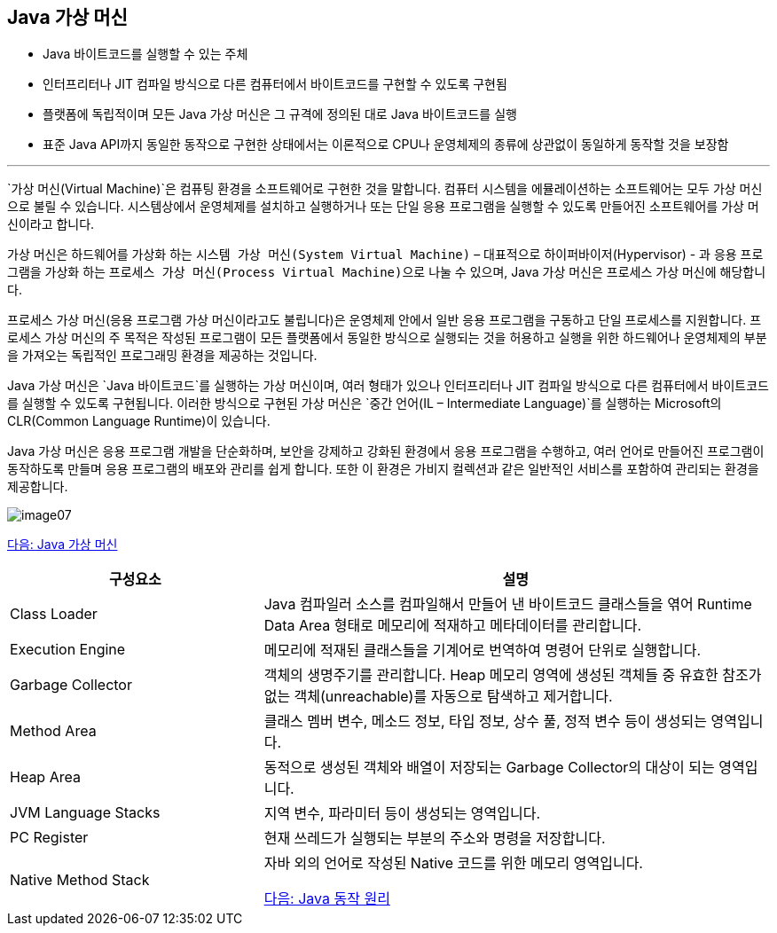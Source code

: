 == Java 가상 머신

* Java 바이트코드를 실행할 수 있는 주체
* 인터프리터나 JIT 컴파일 방식으로 다른 컴퓨터에서 바이트코드를 구현할 수 있도록 구현됨
* 플랫폼에 독립적이며 모든 Java 가상 머신은 그 규격에 정의된 대로 Java 바이트코드를 실행
* 표준 Java API까지 동일한 동작으로 구현한 상태에서는 이론적으로 CPU나 운영체제의 종류에 상관없이 동일하게 동작할 것을 보장함

---

`가상 머신(Virtual Machine)`은 컴퓨팅 환경을 소프트웨어로 구현한 것을 말합니다. 컴퓨터 시스템을 에뮬레이션하는 소프트웨어는 모두 가상 머신으로 불릴 수 있습니다. 시스템상에서 운영체제를 설치하고 실행하거나 또는 단일 응용 프로그램을 실행할 수 있도록 만들어진 소프트웨어를 가상 머신이라고 합니다.

가상 머신은 하드웨어를 가상화 하는 `시스템 가상 머신(System Virtual Machine)` – 대표적으로 하이퍼바이저(Hypervisor) - 과 응용 프로그램을 가상화 하는 `프로세스 가상 머신(Process Virtual Machine)으로` 나눌 수 있으며, Java 가상 머신은 프로세스 가상 머신에 해당합니다.

프로세스 가상 머신(응용 프로그램 가상 머신이라고도 불립니다)은 운영체제 안에서 일반 응용 프로그램을 구동하고 단일 프로세스를 지원합니다. 프로세스 가상 머신의 주 목적은 작성된 프로그램이 모든 플랫폼에서 동일한 방식으로 실행되는 것을 허용하고 실행을 위한 하드웨어나 운영체제의 부분을 가져오는 독립적인 프로그래밍 환경을 제공하는 것입니다. 

Java 가상 머신은 `Java 바이트코드`를 실행하는 가상 머신이며, 여러 형태가 있으나 인터프리터나 JIT 컴파일 방식으로 다른 컴퓨터에서 바이트코드를 실행할 수 있도록 구현됩니다. 이러한 방식으로 구현된 가상 머신은 `중간 언어(IL – Intermediate Language)`를 실행하는 Microsoft의 CLR(Common Language Runtime)이 있습니다.

Java 가상 머신은 응용 프로그램 개발을 단순화하며, 보안을 강제하고 강화된 환경에서 응용 프로그램을 수행하고, 여러 언어로 만들어진 프로그램이 동작하도록 만들며 응용 프로그램의 배포와 관리를 쉽게 합니다. 또한 이 환경은 가비지 컬렉션과 같은 일반적인 서비스를 포함하여 관리되는 환경을 제공합니다.

image:../images/image07.png[]

link:./07_Java_가상_머신[다음: Java 가상 머신]

[cols="1, 2" options=header]
|===
|구성요소 | 설명
|Class Loader	|Java 컴파일러 소스를 컴파일해서 만들어 낸 바이트코드 클래스들을 엮어 Runtime Data Area 형태로 메모리에 적재하고 메타데이터를 관리합니다.
|Execution Engine	|메모리에 적재된 클래스들을 기계어로 번역하여 명령어 단위로 실행합니다.
|Garbage Collector	|객체의 생명주기를 관리합니다. Heap 메모리 영역에 생성된 객체들 중 유효한 참조가 없는 객체(unreachable)를 자동으로 탐색하고 제거합니다.
|Method Area	|클래스 멤버 변수, 메소드 정보, 타입 정보, 상수 풀, 정적 변수 등이 생성되는 영역입니다.
|Heap Area	|동적으로 생성된 객체와 배열이 저장되는 Garbage Collector의 대상이 되는 영역입니다.
|JVM Language Stacks	|지역 변수, 파라미터 등이 생성되는 영역입니다. 
|PC Register	|현재 쓰레드가 실행되는 부분의 주소와 명령을 저장합니다.
|Native Method Stack	|자바 외의 언어로 작성된 Native 코드를 위한 메모리 영역입니다.

link:./08_Java_동작_원리[다음: Java 동작 원리]